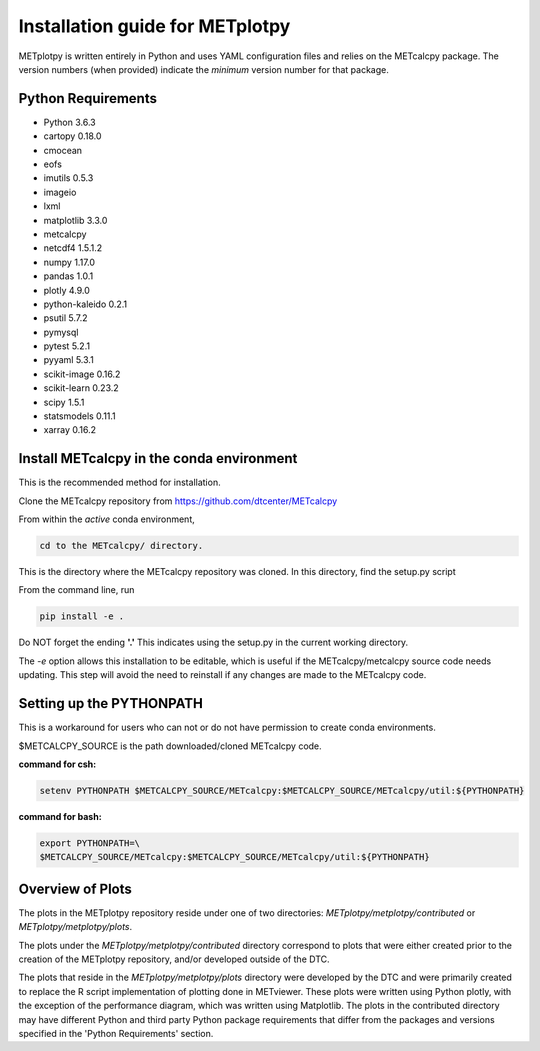 Installation guide for METplotpy
===========================================

METplotpy is written entirely in Python and uses YAML configuration files
and relies on the METcalcpy package. The version numbers (when provided)
indicate the *minimum* version number for that package.


Python Requirements
~~~~~~~~~~~~~~~~~~~

* Python 3.6.3

* cartopy 0.18.0

* cmocean

* eofs

* imutils 0.5.3

* imageio 

* lxml

* matplotlib 3.3.0

* metcalcpy 

* netcdf4 1.5.1.2

* numpy 1.17.0

* pandas 1.0.1

* plotly 4.9.0

* python-kaleido 0.2.1

* psutil 5.7.2

* pymysql

* pytest 5.2.1

* pyyaml 5.3.1

* scikit-image 0.16.2

* scikit-learn 0.23.2

* scipy 1.5.1

* statsmodels 0.11.1

* xarray 0.16.2


Install METcalcpy in the conda environment
~~~~~~~~~~~~~~~~~~~~~~~~~~~~~~~~~~~~~~~~~~

This is the recommended method for installation.

Clone the METcalcpy repository from https://github.com/dtcenter/METcalcpy

From within the *active* conda environment,

.. code-block:: ini
		
  cd to the METcalcpy/ directory.

This is the directory where the METcalcpy repository was cloned. In
this directory, find the setup.py script

From the command line, run

.. code-block:: ini
		
  pip install -e .

Do NOT forget the ending **'.'**  This indicates using the setup.py in the
current working directory.
 
The *-e* option allows this installation to be editable, which is useful if
the METcalcpy/metcalcpy source code needs updating. This step will avoid
the need to reinstall if any changes are made to the METcalcpy code.

Setting up the PYTHONPATH
~~~~~~~~~~~~~~~~~~~~~~~~~

This is a workaround for users who can not or do not have permission to
create conda environments.

$METCALCPY_SOURCE is the path downloaded/cloned METcalcpy code.

**command for csh:** 

.. code-block:: ini

  setenv PYTHONPATH $METCALCPY_SOURCE/METcalcpy:$METCALCPY_SOURCE/METcalcpy/util:${PYTHONPATH}

**command for bash:**

.. code-block:: ini

  export PYTHONPATH=\
  $METCALCPY_SOURCE/METcalcpy:$METCALCPY_SOURCE/METcalcpy/util:${PYTHONPATH}

Overview of Plots
~~~~~~~~~~~~~~~~~

The plots in the METplotpy repository reside under one of two directories:
*METplotpy/metplotpy/contributed* or
*METplotpy/metplotpy/plots*.

The plots under the *METplotpy/metplotpy/contributed* directory correspond
to plots that were either created prior to the creation of the METplotpy
repository, and/or developed outside of the DTC.

The plots that reside in the *METplotpy/metplotpy/plots* directory were
developed by the DTC and were primarily created to replace the R script
implementation of plotting done in METviewer.  These plots were written
using Python plotly, with the exception of the performance diagram, which
was written using Matplotlib.  The plots in the contributed directory may
have different Python and third party Python package requirements that
differ from the packages and versions specified in the 'Python Requirements'
section.
